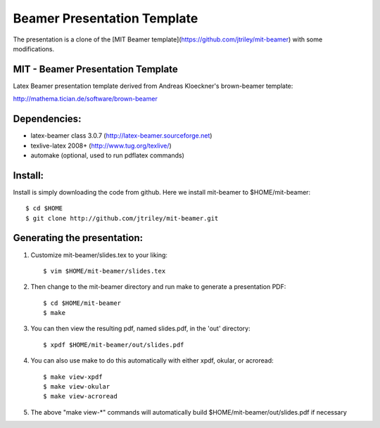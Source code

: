 Beamer Presentation Template
============================

The presentation is a clone of the [MIT Beamer template](https://github.com/jtriley/mit-beamer) with some modifications.

MIT - Beamer Presentation Template
----------------------------------

Latex Beamer presentation template derived from Andreas Kloeckner's brown-beamer template:

http://mathema.tician.de/software/brown-beamer

Dependencies:
-------------
* latex-beamer class 3.0.7 (http://latex-beamer.sourceforge.net)
* texlive-latex 2008+ (http://www.tug.org/texlive/)
* automake (optional, used to run pdflatex commands)

Install:
--------
Install is simply downloading the code from github. Here we install mit-beamer to $HOME/mit-beamer::

    $ cd $HOME
    $ git clone http://github.com/jtriley/mit-beamer.git

Generating the presentation:
----------------------------
1. Customize mit-beamer/slides.tex to your liking::

    $ vim $HOME/mit-beamer/slides.tex

2. Then change to the mit-beamer directory and run make to generate a presentation PDF::

    $ cd $HOME/mit-beamer
    $ make

3. You can then view the resulting pdf, named slides.pdf, in the 'out' directory::

    $ xpdf $HOME/mit-beamer/out/slides.pdf

4. You can also use make to do this automatically with either xpdf, okular, or acroread::

    $ make view-xpdf
    $ make view-okular
    $ make view-acroread

5. The above "make view-*" commands will automatically build $HOME/mit-beamer/out/slides.pdf if necessary
